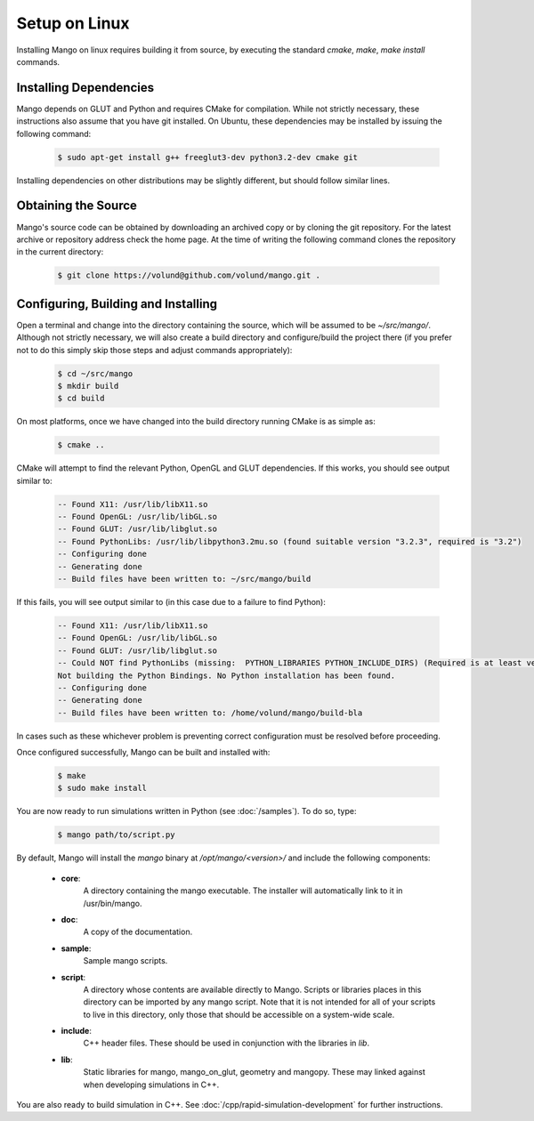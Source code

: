 Setup on Linux
==============

Installing Mango on linux requires building it from source, by
executing the standard *cmake*, *make*, *make install*
commands. 

Installing Dependencies
-----------------------

Mango depends on GLUT and Python and requires CMake for compilation. 
While not strictly necessary, these instructions also assume that
you have git installed. On Ubuntu, these dependencies may be 
installed by issuing the following command:

  .. code-block:: bash
     
     $ sudo apt-get install g++ freeglut3-dev python3.2-dev cmake git

Installing dependencies on other distributions may be slightly
different, but should follow similar lines. 

Obtaining the Source
--------------------
Mango's source code can be obtained by downloading an archived copy
or by cloning the git repository. For the latest archive or repository
address check the home page. At the time of writing the following 
command clones the repository in the current directory:
  .. code-block:: bash
   
     $ git clone https://volund@github.com/volund/mango.git .


Configuring, Building and Installing
------------------------------------

Open a terminal and change into the directory containing the source, 
which will be assumed to be *~/src/mango/*. Although not strictly
necessary, we will also create a build directory and configure/build
the project there (if you prefer not to do this simply skip those
steps and adjust commands appropriately):

  .. code-block:: bash

     $ cd ~/src/mango
     $ mkdir build
     $ cd build

On most platforms, once we have changed into the build directory
running CMake is as simple as:

  .. code-block:: bash
     
     $ cmake ..

CMake will attempt to find the relevant Python, OpenGL and GLUT
dependencies. If this works, you should see output similar to:
  
  .. code-block:: bash
     
     -- Found X11: /usr/lib/libX11.so
     -- Found OpenGL: /usr/lib/libGL.so  
     -- Found GLUT: /usr/lib/libglut.so  
     -- Found PythonLibs: /usr/lib/libpython3.2mu.so (found suitable version "3.2.3", required is "3.2") 
     -- Configuring done
     -- Generating done
     -- Build files have been written to: ~/src/mango/build

If this fails, you will see output similar to (in this case due to a failure
to find Python):

  .. code-block:: bash

     -- Found X11: /usr/lib/libX11.so
     -- Found OpenGL: /usr/lib/libGL.so  
     -- Found GLUT: /usr/lib/libglut.so  
     -- Could NOT find PythonLibs (missing:  PYTHON_LIBRARIES PYTHON_INCLUDE_DIRS) (Required is at least version "3.2")
     Not building the Python Bindings. No Python installation has been found.
     -- Configuring done
     -- Generating done
     -- Build files have been written to: /home/volund/mango/build-bla

In cases such as these whichever problem is preventing correct configuration must 
be resolved before proceeding.

Once configured successfully, Mango can be built and installed with:

  .. code-block:: bash

     $ make
     $ sudo make install

You are now ready to run simulations written in Python (see
:doc:`/samples`). To do so, type:

  .. code-block:: bash

     $ mango path/to/script.py

By default, Mango will install the *mango* binary at */opt/mango/<version>/* and include
the following components:
    
    * **core**:      
        A directory containing the mango executable. The installer will
        automatically link to it in /usr/bin/mango.

    * **doc**:    
        A copy of the documentation.

    * **sample**:
        Sample mango scripts.

    * **script**:
        A directory whose contents are available directly to
        Mango. Scripts or libraries places in this directory can be
        imported by any mango script. Note that it is not intended for
        all of your scripts to live in this directory, only those that
        should be accessible on a system-wide scale.

    * **include**:
        C++ header files. These should be used in conjunction with the
        libraries in *lib*.

    * **lib**:
        Static libraries for mango, mango_on_glut, geometry and
        mangopy. These may linked against when developing simulations
        in C++.
	
You are also ready to build simulation in C++. See
:doc:`/cpp/rapid-simulation-development` for further instructions.

